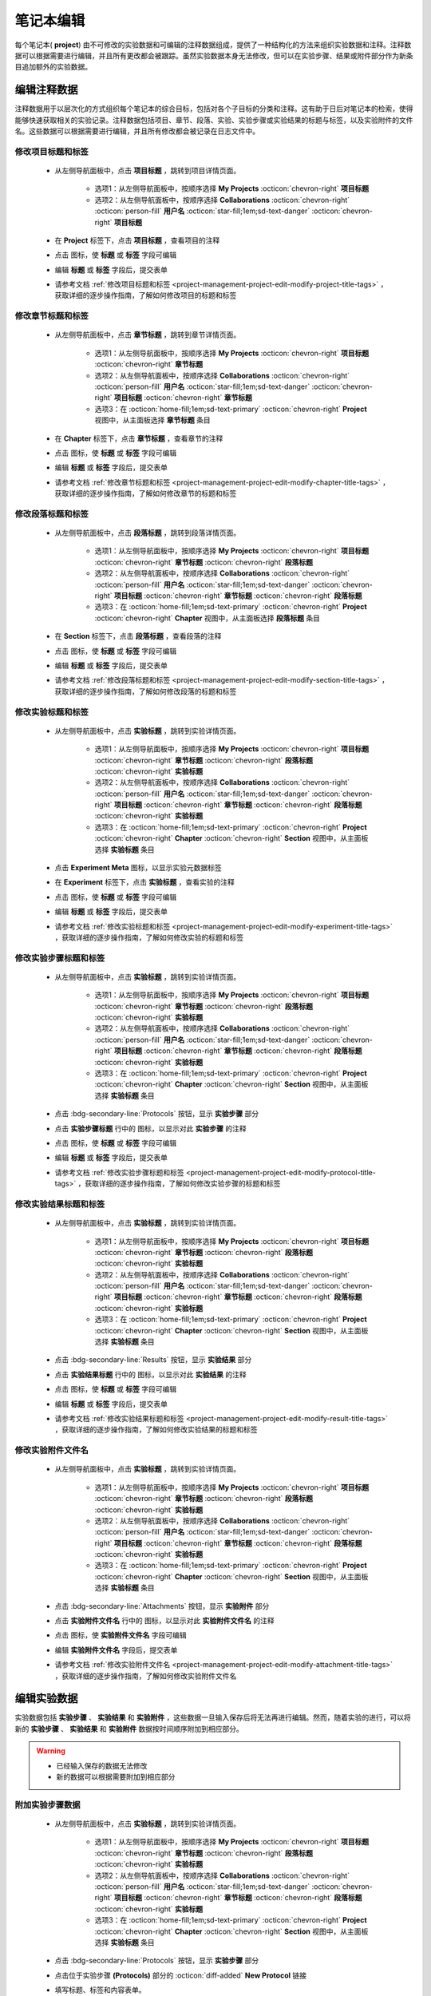 .. _project-management-project-edit:

.. role:: custom-color-primary
   :class: sd-text-primary sd-font-weight-bold


.. rst-class:: title-center
    
#################################################
笔记本编辑
#################################################

每个笔记本(|bi-book-half| **project**) 由不可修改的实验数据和可编辑的注释数据组成，提供了一种结构化的方法来组织实验数据和注释。注释数据可以根据需要进行编辑，并且所有更改都会被跟踪。虽然实验数据本身无法修改，但可以在实验步骤、结果或附件部分作为新条目追加额外的实验数据。

======================================================
编辑注释数据
======================================================

注释数据用于以层次化的方式组织每个笔记本的综合目标，包括对各个子目标的分类和注释。这有助于日后对笔记本的检索，使得能够快速获取相关的实验记录。注释数据包括项目、章节、段落、实验、实验步骤或实验结果的标题与标签，以及实验附件的文件名。这些数据可以根据需要进行编辑，并且所有修改都会被记录在日志文件中。

------------------------------------------
修改项目标题和标签
------------------------------------------

    - 从左侧导航面板中，点击 |bi-book-half| **项目标题** ，跳转到项目详情页面。
        
        - 选项1：从左侧导航面板中，按顺序选择 |metro-ui-css-mif-books| **My Projects** :octicon:`chevron-right` |bi-book-half| **项目标题**
        - 选项2：从左侧导航面板中，按顺序选择 |bi-folder-symlink-fill-black| **Collaborations** :octicon:`chevron-right` :octicon:`person-fill` **用户名** :octicon:`star-fill;1em;sd-text-danger` :octicon:`chevron-right` |bi-book-half| **项目标题**
        
    - 在 **Project** 标签下，点击 |bi-book-half| **项目标题** ，查看项目的注释
    - 点击 |bi-pencil-fill| 图标，使 **标题** 或 **标签** 字段可编辑
    - 编辑 **标题** 或 **标签** 字段后，提交表单
    - 请参考文档 :ref:`修改项目标题和标签 <project-management-project-edit-modify-project-title-tags>` ，获取详细的逐步操作指南，了解如何修改项目的标题和标签

------------------------------------------
修改章节标题和标签
------------------------------------------

    - 从左侧导航面板中，点击 |bi-folder2-open| **章节标题** ，跳转到章节详情页面。
        
        - 选项1：从左侧导航面板中，按顺序选择 |metro-ui-css-mif-books| **My Projects** :octicon:`chevron-right` |bi-book-half| **项目标题** :octicon:`chevron-right` |bi-folder2-open| **章节标题**
        - 选项2：从左侧导航面板中，按顺序选择 |bi-folder-symlink-fill-black| **Collaborations** :octicon:`chevron-right` :octicon:`person-fill` **用户名** :octicon:`star-fill;1em;sd-text-danger` :octicon:`chevron-right` |bi-book-half| **项目标题** :octicon:`chevron-right` |bi-folder2-open| **章节标题**
        - 选项3：在 :octicon:`home-fill;1em;sd-text-primary` :octicon:`chevron-right` **Project** 视图中，从主面板选择 |bi-folder2-open| **章节标题** 条目
        
    - 在 **Chapter** 标签下，点击 |bi-folder2-open| **章节标题** ，查看章节的注释
    - 点击 |bi-pencil-fill| 图标，使 **标题** 或 **标签** 字段可编辑
    - 编辑 **标题** 或 **标签** 字段后，提交表单
    - 请参考文档 :ref:`修改章节标题和标签 <project-management-project-edit-modify-chapter-title-tags>` ，获取详细的逐步操作指南，了解如何修改章节的标题和标签
    

------------------------------------------
修改段落标题和标签
------------------------------------------

    - 从左侧导航面板中，点击 |bi-folder2-open| **段落标题** ，跳转到段落详情页面。
        
        - 选项1：从左侧导航面板中，按顺序选择 |metro-ui-css-mif-books| **My Projects** :octicon:`chevron-right` |bi-book-half| **项目标题** :octicon:`chevron-right` |bi-folder2-open| **章节标题** :octicon:`chevron-right` |bi-folder2-open| **段落标题**
        - 选项2：从左侧导航面板中，按顺序选择 |bi-folder-symlink-fill-black| **Collaborations** :octicon:`chevron-right` :octicon:`person-fill` **用户名** :octicon:`star-fill;1em;sd-text-danger` :octicon:`chevron-right` |bi-book-half| **项目标题** :octicon:`chevron-right` |bi-folder2-open| **章节标题** :octicon:`chevron-right` |bi-folder2-open| **段落标题**
        - 选项3：在 :octicon:`home-fill;1em;sd-text-primary` :octicon:`chevron-right` **Project** :octicon:`chevron-right` **Chapter** 视图中，从主面板选择 |bi-folder2-open| **段落标题** 条目
        
    - 在 **Section** 标签下，点击 |bi-folder2-open| **段落标题** ，查看段落的注释
    - 点击 |bi-pencil-fill| 图标，使 **标题** 或 **标签** 字段可编辑
    - 编辑 **标题** 或 **标签** 字段后，提交表单
    - 请参考文档 :ref:`修改段落标题和标签 <project-management-project-edit-modify-section-title-tags>` ，获取详细的逐步操作指南，了解如何修改段落的标题和标签
    

------------------------------------------
修改实验标题和标签
------------------------------------------

    - 从左侧导航面板中，点击 |bi-file-earmark-richtext| **实验标题** ，跳转到实验详情页面。
        
        - 选项1：从左侧导航面板中，按顺序选择 |metro-ui-css-mif-books| **My Projects** :octicon:`chevron-right` |bi-book-half| **项目标题** :octicon:`chevron-right` |bi-folder2-open| **章节标题** :octicon:`chevron-right` |bi-folder2-open| **段落标题** :octicon:`chevron-right` |bi-file-earmark-richtext| **实验标题**
        - 选项2：从左侧导航面板中，按顺序选择 |bi-folder-symlink-fill-black| **Collaborations** :octicon:`chevron-right` :octicon:`person-fill` **用户名** :octicon:`star-fill;1em;sd-text-danger` :octicon:`chevron-right` |bi-book-half| **项目标题** :octicon:`chevron-right` |bi-folder2-open| **章节标题** :octicon:`chevron-right` |bi-folder2-open| **段落标题** :octicon:`chevron-right` |bi-file-earmark-richtext| **实验标题**
        - 选项3：在 :octicon:`home-fill;1em;sd-text-primary` :octicon:`chevron-right` **Project** :octicon:`chevron-right` **Chapter** :octicon:`chevron-right` **Section** 视图中，从主面板选择 |bi-file-earmark-richtext| **实验标题** 条目
        
    - 点击 |ms-circle-info| **Experiment Meta** 图标，以显示实验元数据标签
    - 在 **Experiment** 标签下，点击 |bi-file-earmark-richtext| **实验标题** ，查看实验的注释
    - 点击 |bi-pencil-fill| 图标，使 **标题** 或 **标签** 字段可编辑
    - 编辑 **标题** 或 **标签** 字段后，提交表单
    - 请参考文档 :ref:`修改实验标题和标签 <project-management-project-edit-modify-experiment-title-tags>` ，获取详细的逐步操作指南，了解如何修改实验的标题和标签
    

------------------------------------------
修改实验步骤标题和标签
------------------------------------------
    
    - 从左侧导航面板中，点击 |bi-file-earmark-richtext| **实验标题** ，跳转到实验详情页面。
        
        - 选项1：从左侧导航面板中，按顺序选择 |metro-ui-css-mif-books| **My Projects** :octicon:`chevron-right` |bi-book-half| **项目标题** :octicon:`chevron-right` |bi-folder2-open| **章节标题** :octicon:`chevron-right` |bi-folder2-open| **段落标题** :octicon:`chevron-right` |bi-file-earmark-richtext| **实验标题**
        - 选项2：从左侧导航面板中，按顺序选择 |bi-folder-symlink-fill-black| **Collaborations** :octicon:`chevron-right` :octicon:`person-fill` **用户名** :octicon:`star-fill;1em;sd-text-danger` :octicon:`chevron-right` |bi-book-half| **项目标题** :octicon:`chevron-right` |bi-folder2-open| **章节标题** :octicon:`chevron-right` |bi-folder2-open| **段落标题** :octicon:`chevron-right` |bi-file-earmark-richtext| **实验标题**
        - 选项3：在 :octicon:`home-fill;1em;sd-text-primary` :octicon:`chevron-right` **Project** :octicon:`chevron-right` **Chapter** :octicon:`chevron-right` **Section** 视图中，从主面板选择 |bi-file-earmark-richtext| **实验标题** 条目
        
    - 点击 :bdg-secondary-line:`Protocols` 按钮，显示 **实验步骤** 部分
    - 点击 **实验步骤标题** 行中的 |ms-circle-info| 图标，以显示对此 **实验步骤** 的注释
    - 点击 |bi-pencil-fill| 图标，使 **标题** 或 **标签** 字段可编辑
    - 编辑 **标题** 或 **标签** 字段后，提交表单
    - 请参考文档 :ref:`修改实验步骤标题和标签 <project-management-project-edit-modify-protocol-title-tags>` ，获取详细的逐步操作指南，了解如何修改实验步骤的标题和标签
    

------------------------------------------
修改实验结果标题和标签
------------------------------------------
    
    - 从左侧导航面板中，点击 |bi-file-earmark-richtext| **实验标题** ，跳转到实验详情页面。
        
        - 选项1：从左侧导航面板中，按顺序选择 |metro-ui-css-mif-books| **My Projects** :octicon:`chevron-right` |bi-book-half| **项目标题** :octicon:`chevron-right` |bi-folder2-open| **章节标题** :octicon:`chevron-right` |bi-folder2-open| **段落标题** :octicon:`chevron-right` |bi-file-earmark-richtext| **实验标题**
        - 选项2：从左侧导航面板中，按顺序选择 |bi-folder-symlink-fill-black| **Collaborations** :octicon:`chevron-right` :octicon:`person-fill` **用户名** :octicon:`star-fill;1em;sd-text-danger` :octicon:`chevron-right` |bi-book-half| **项目标题** :octicon:`chevron-right` |bi-folder2-open| **章节标题** :octicon:`chevron-right` |bi-folder2-open| **段落标题** :octicon:`chevron-right` |bi-file-earmark-richtext| **实验标题**
        - 选项3：在 :octicon:`home-fill;1em;sd-text-primary` :octicon:`chevron-right` **Project** :octicon:`chevron-right` **Chapter** :octicon:`chevron-right` **Section** 视图中，从主面板选择 |bi-file-earmark-richtext| **实验标题** 条目
        
    - 点击 :bdg-secondary-line:`Results` 按钮，显示 **实验结果** 部分
    - 点击 **实验结果标题** 行中的 |ms-circle-info| 图标，以显示对此 **实验结果** 的注释
    - 点击 |bi-pencil-fill| 图标，使 **标题** 或 **标签** 字段可编辑
    - 编辑 **标题** 或 **标签** 字段后，提交表单
    - 请参考文档 :ref:`修改实验结果标题和标签 <project-management-project-edit-modify-result-title-tags>` ，获取详细的逐步操作指南，了解如何修改实验结果的标题和标签
    

------------------------------------------
修改实验附件文件名
------------------------------------------
    
    - 从左侧导航面板中，点击 |bi-file-earmark-richtext| **实验标题** ，跳转到实验详情页面。
        
        - 选项1：从左侧导航面板中，按顺序选择 |metro-ui-css-mif-books| **My Projects** :octicon:`chevron-right` |bi-book-half| **项目标题** :octicon:`chevron-right` |bi-folder2-open| **章节标题** :octicon:`chevron-right` |bi-folder2-open| **段落标题** :octicon:`chevron-right` |bi-file-earmark-richtext| **实验标题**
        - 选项2：从左侧导航面板中，按顺序选择 |bi-folder-symlink-fill-black| **Collaborations** :octicon:`chevron-right` :octicon:`person-fill` **用户名** :octicon:`star-fill;1em;sd-text-danger` :octicon:`chevron-right` |bi-book-half| **项目标题** :octicon:`chevron-right` |bi-folder2-open| **章节标题** :octicon:`chevron-right` |bi-folder2-open| **段落标题** :octicon:`chevron-right` |bi-file-earmark-richtext| **实验标题**
        - 选项3：在 :octicon:`home-fill;1em;sd-text-primary` :octicon:`chevron-right` **Project** :octicon:`chevron-right` **Chapter** :octicon:`chevron-right` **Section** 视图中，从主面板选择 |bi-file-earmark-richtext| **实验标题** 条目
        
    - 点击 :bdg-secondary-line:`Attachments` 按钮，显示 **实验附件** 部分
    - 点击 **实验附件文件名** 行中的 |ms-circle-info| 图标，以显示对此 **实验附件文件名** 的注释
    - 点击 |bi-pencil-fill| 图标，使 **实验附件文件名** 字段可编辑
    - 编辑 **实验附件文件名** 字段后，提交表单
    - 请参考文档 :ref:`修改实验附件文件名 <project-management-project-edit-modify-attachment-title-tags>` ，获取详细的逐步操作指南，了解如何修改实验附件文件名
    

======================================================
编辑实验数据
======================================================

实验数据包括 **实验步骤** 、 **实验结果** 和 **实验附件** ，这些数据一旦输入保存后将无法再进行编辑。然而，随着实验的进行，可以将新的 **实验步骤** 、 **实验结果** 和 **实验附件** 数据按时间顺序附加到相应部分。


.. warning:: 

    - 已经输入保存的数据无法修改
    - 新的数据可以根据需要附加到相应部分

    
    
------------------------------------------
附加实验步骤数据
------------------------------------------
    
    - 从左侧导航面板中，点击 |bi-file-earmark-richtext| **实验标题** ，跳转到实验详情页面。
        
        - 选项1：从左侧导航面板中，按顺序选择 |metro-ui-css-mif-books| **My Projects** :octicon:`chevron-right` |bi-book-half| **项目标题** :octicon:`chevron-right` |bi-folder2-open| **章节标题** :octicon:`chevron-right` |bi-folder2-open| **段落标题** :octicon:`chevron-right` |bi-file-earmark-richtext| **实验标题**
        - 选项2：从左侧导航面板中，按顺序选择 |bi-folder-symlink-fill-black| **Collaborations** :octicon:`chevron-right` :octicon:`person-fill` **用户名** :octicon:`star-fill;1em;sd-text-danger` :octicon:`chevron-right` |bi-book-half| **项目标题** :octicon:`chevron-right` |bi-folder2-open| **章节标题** :octicon:`chevron-right` |bi-folder2-open| **段落标题** :octicon:`chevron-right` |bi-file-earmark-richtext| **实验标题**
        - 选项3：在 :octicon:`home-fill;1em;sd-text-primary` :octicon:`chevron-right` **Project** :octicon:`chevron-right` **Chapter** :octicon:`chevron-right` **Section** 视图中，从主面板选择 |bi-file-earmark-richtext| **实验标题** 条目
        
    - 点击 :bdg-secondary-line:`Protocols` 按钮，显示 **实验步骤** 部分
    - 点击位于实验步骤 **(Protocols)** 部分的 :octicon:`diff-added` **New Protocol** 链接
    - 填写标题、标签和内容表单。
    - 提交表单。
    - 详细步骤参考： :ref:`附加实验步骤数据 <project-management-project-edit-append-protocol-data>` ，获取详细的逐步操作指南，了解如何附加实验步骤数据
    

------------------------------------------
附加实验结果数据
------------------------------------------
    
    - 从左侧导航面板中，点击 |bi-file-earmark-richtext| **实验标题** ，跳转到实验详情页面。
        
        - 选项1：从左侧导航面板中，按顺序选择 |metro-ui-css-mif-books| **My Projects** :octicon:`chevron-right` |bi-book-half| **项目标题** :octicon:`chevron-right` |bi-folder2-open| **章节标题** :octicon:`chevron-right` |bi-folder2-open| **段落标题** :octicon:`chevron-right` |bi-file-earmark-richtext| **实验标题**
        - 选项2：从左侧导航面板中，按顺序选择 |bi-folder-symlink-fill-black| **Collaborations** :octicon:`chevron-right` :octicon:`person-fill` **用户名** :octicon:`star-fill;1em;sd-text-danger` :octicon:`chevron-right` |bi-book-half| **项目标题** :octicon:`chevron-right` |bi-folder2-open| **章节标题** :octicon:`chevron-right` |bi-folder2-open| **段落标题** :octicon:`chevron-right` |bi-file-earmark-richtext| **实验标题**
        - 选项3：在 :octicon:`home-fill;1em;sd-text-primary` :octicon:`chevron-right` **Project** :octicon:`chevron-right` **Chapter** :octicon:`chevron-right` **Section** 视图中，从主面板选择 |bi-file-earmark-richtext| **实验标题** 条目
        
    - 点击 :bdg-secondary-line:`Results` 按钮，显示 **实验结果** 部分
    - 点击位于实验结果 **(Results)** 部分的 :octicon:`diff-added` **New Result** 链接
    - 填写标题、标签和内容表单。
    - 提交表单。
    - 详细步骤参考： :ref:`附加实验结果数据 <project-management-project-edit-append-result-data>` ，获取详细的逐步操作指南，了解如何附加实验结果数据
    

------------------------------------------
附加实验附件数据
------------------------------------------
    
    - 从左侧导航面板中，点击 |bi-file-earmark-richtext| **实验标题** ，跳转到实验详情页面。
        
        - 选项1：从左侧导航面板中，按顺序选择 |metro-ui-css-mif-books| **My Projects** :octicon:`chevron-right` |bi-book-half| **项目标题** :octicon:`chevron-right` |bi-folder2-open| **章节标题** :octicon:`chevron-right` |bi-folder2-open| **段落标题** :octicon:`chevron-right` |bi-file-earmark-richtext| **实验标题**
        - 选项2：从左侧导航面板中，按顺序选择 |bi-folder-symlink-fill-black| **Collaborations** :octicon:`chevron-right` :octicon:`person-fill` **用户名** :octicon:`star-fill;1em;sd-text-danger` :octicon:`chevron-right` |bi-book-half| **项目标题** :octicon:`chevron-right` |bi-folder2-open| **章节标题** :octicon:`chevron-right` |bi-folder2-open| **段落标题** :octicon:`chevron-right` |bi-file-earmark-richtext| **实验标题**
        - 选项3：在 :octicon:`home-fill;1em;sd-text-primary` :octicon:`chevron-right` **Project** :octicon:`chevron-right` **Chapter** :octicon:`chevron-right` **Section** 视图中，从主面板选择 |bi-file-earmark-richtext| **实验标题** 条目
        
    - 点击 :bdg-secondary-line:`Attachments` 按钮，显示 **实验附件** 部分
    - 点击位于实验附件 **(Attachments)** 部分的 :octicon:`diff-added` **New Attachment** 链接
    - 选择文件并点击 上传 **(Upload)** 按钮。
    - 详细步骤参考： :ref:`附加实验附件数据 <project-management-project-edit-append-attachment-data>` ，获取详细的逐步操作指南，了解如何附加实验附件数据
    

======================================================
显示注释数据的编辑日志
======================================================

注释数据用于以层次化的方式组织每个笔记本的综合目标，包括对各个子目标的分类和注释。这有助于日后对笔记本的检索，使得能够快速获取相关的实验记录。注释数据包括项目、章节、段落、实验、实验步骤或实验结果的标题与标签，以及实验附件的文件名。这些数据可以根据需要进行编辑，并且所有修改都会被记录在日志文件中。

-----------------------------------------------------------
显示项目标题和标签注释数据的编辑日志
-----------------------------------------------------------

    - 从左侧导航面板中，点击 |bi-book-half| **项目标题** ，跳转到项目详情页面。
        
        - 选项1：从左侧导航面板中，按顺序选择 |metro-ui-css-mif-books| **My Projects** :octicon:`chevron-right` |bi-book-half| **项目标题**
        - 选项2：从左侧导航面板中，按顺序选择 |bi-folder-symlink-fill-black| **Collaborations** :octicon:`chevron-right` :octicon:`person-fill` **用户名** :octicon:`star-fill;1em;sd-text-danger` :octicon:`chevron-right` |bi-book-half| **项目标题**
        
    - 在 **Project** 标签下，点击 |bi-book-half| **项目标题** ，查看项目的注释
    - 点击 |bi-journal-text| 图标，以显示对此 **项目** 的 **标题** 或 **标签** 注释数据的编辑日志
    - 请参考文档 :ref:`显示项目标题和标签注释数据的编辑日志 <project-management-project-edit-project-title-tags-log>` ，获取详细的逐步操作指南，了解如何显示项目标题和标签注释数据的编辑日志
    

-----------------------------------------------------------
显示章节标题和标签注释数据的编辑日志
-----------------------------------------------------------

    - 从左侧导航面板中，点击 |bi-folder2-open| **章节标题** ，跳转到章节详情页面。
        
        - 选项1：从左侧导航面板中，按顺序选择 |metro-ui-css-mif-books| **My Projects** :octicon:`chevron-right` |bi-book-half| **项目标题** :octicon:`chevron-right` |bi-folder2-open| **章节标题**
        - 选项2：从左侧导航面板中，按顺序选择 |bi-folder-symlink-fill-black| **Collaborations** :octicon:`chevron-right` :octicon:`person-fill` **用户名** :octicon:`star-fill;1em;sd-text-danger` :octicon:`chevron-right` |bi-book-half| **项目标题** :octicon:`chevron-right` |bi-folder2-open| **章节标题**
        - 选项3：在 :octicon:`home-fill;1em;sd-text-primary` :octicon:`chevron-right` **Project** 视图中，从主面板选择 |bi-folder2-open| **章节标题** 条目
        
    - 在 **Chapter** 标签下，点击 |bi-folder2-open| **章节标题** ，查看章节的注释
    - 点击 |bi-journal-text| 图标，以显示对此 **章节** 的 **标题** 或 **标签** 注释数据的编辑日志
    - 请参考文档 :ref:`显示章节标题和标签注释数据的编辑日志 <project-management-project-edit-chapter-title-tags-log>` ，获取详细的逐步操作指南，了解如何显示章节标题和标签注释数据的编辑日志
    

-----------------------------------------------------------
显示段落标题和标签注释数据的编辑日志
-----------------------------------------------------------

    - 从左侧导航面板中，点击 |bi-folder2-open| **段落标题** ，跳转到段落详情页面。
        
        - 选项1：从左侧导航面板中，按顺序选择 |metro-ui-css-mif-books| **My Projects** :octicon:`chevron-right` |bi-book-half| **项目标题** :octicon:`chevron-right` |bi-folder2-open| **章节标题** :octicon:`chevron-right` |bi-folder2-open| **段落标题**
        - 选项2：从左侧导航面板中，按顺序选择 |bi-folder-symlink-fill-black| **Collaborations** :octicon:`chevron-right` :octicon:`person-fill` **用户名** :octicon:`star-fill;1em;sd-text-danger` :octicon:`chevron-right` |bi-book-half| **项目标题** :octicon:`chevron-right` |bi-folder2-open| **章节标题** :octicon:`chevron-right` |bi-folder2-open| **段落标题**
        - 选项3：在 :octicon:`home-fill;1em;sd-text-primary` :octicon:`chevron-right` **Project** :octicon:`chevron-right` **Chapter** 视图中，从主面板选择 |bi-folder2-open| **段落标题** 条目
        
    - 在 **Section** 标签下，点击 |bi-folder2-open| **段落标题** ，查看段落的注释
    - 点击 |bi-journal-text| 图标，以显示对此 **段落** 的 **标题** 或 **标签** 注释数据的编辑日志
    - 请参考文档 :ref:`显示段落标题和标签注释数据的编辑日志 <project-management-project-edit-section-title-tags-log>` ，获取详细的逐步操作指南，了解如何显示段落标题和标签注释数据的编辑日志
    

-----------------------------------------------------------
显示实验标题和标签注释数据的编辑日志
-----------------------------------------------------------
    
    - 从左侧导航面板中，点击 |bi-file-earmark-richtext| **实验标题** ，跳转到实验详情页面。
        
        - 选项1：从左侧导航面板中，按顺序选择 |metro-ui-css-mif-books| **My Projects** :octicon:`chevron-right` |bi-book-half| **项目标题** :octicon:`chevron-right` |bi-folder2-open| **章节标题** :octicon:`chevron-right` |bi-folder2-open| **段落标题** :octicon:`chevron-right` |bi-file-earmark-richtext| **实验标题**
        - 选项2：从左侧导航面板中，按顺序选择 |bi-folder-symlink-fill-black| **Collaborations** :octicon:`chevron-right` :octicon:`person-fill` **用户名** :octicon:`star-fill;1em;sd-text-danger` :octicon:`chevron-right` |bi-book-half| **项目标题** :octicon:`chevron-right` |bi-folder2-open| **章节标题** :octicon:`chevron-right` |bi-folder2-open| **段落标题** :octicon:`chevron-right` |bi-file-earmark-richtext| **实验标题**
        - 选项3：在 :octicon:`home-fill;1em;sd-text-primary` :octicon:`chevron-right` **Project** :octicon:`chevron-right` **Chapter** :octicon:`chevron-right` **Section** 视图中，从主面板选择 |bi-file-earmark-richtext| **实验标题** 条目
        
    - 点击 |ms-circle-info| **Experiment Meta** 图标，以显示对此 **实验** 的注释页面
    - 在 **Experiment** 标签下，点击 |bi-file-earmark-richtext| **实验标题** ，以查看对此 **实验** 的注释 
    - 点击 |bi-journal-text| 图标，以显示对此 **实验** 的 **标题** 或 **标签** 注释数据的编辑日志
    - 请参考文档 :ref:`显示实验标题和标签注释数据的编辑日志 <project-management-project-edit-experiment-title-tags-log>` ，获取详细的逐步操作指南，了解如何显示实验标题和标签注释数据的编辑日志


-----------------------------------------------------------
显示实验步骤标题和标签注释数据的编辑日志
-----------------------------------------------------------
    
    - 从左侧导航面板中，点击 |bi-file-earmark-richtext| **实验标题** ，跳转到实验详情页面。
        
        - 选项1：从左侧导航面板中，按顺序选择 |metro-ui-css-mif-books| **My Projects** :octicon:`chevron-right` |bi-book-half| **项目标题** :octicon:`chevron-right` |bi-folder2-open| **章节标题** :octicon:`chevron-right` |bi-folder2-open| **段落标题** :octicon:`chevron-right` |bi-file-earmark-richtext| **实验标题**
        - 选项2：从左侧导航面板中，按顺序选择 |bi-folder-symlink-fill-black| **Collaborations** :octicon:`chevron-right` :octicon:`person-fill` **用户名** :octicon:`star-fill;1em;sd-text-danger` :octicon:`chevron-right` |bi-book-half| **项目标题** :octicon:`chevron-right` |bi-folder2-open| **章节标题** :octicon:`chevron-right` |bi-folder2-open| **段落标题** :octicon:`chevron-right` |bi-file-earmark-richtext| **实验标题**
        - 选项3：在 :octicon:`home-fill;1em;sd-text-primary` :octicon:`chevron-right` **Project** :octicon:`chevron-right` **Chapter** :octicon:`chevron-right` **Section** 视图中，从主面板选择 |bi-file-earmark-richtext| **实验标题** 条目
        
    - 点击 :bdg-secondary-line:`Protocols` 按钮，显示 **实验步骤** 部分
    - 点击 **实验步骤标题** 行中的 |ms-circle-info| 图标，以显示对此 **实验步骤** 的注释
    - 点击 |bi-journal-text| 图标，以显示对此 **实验步骤** 的 **标题** 或 **标签** 注释数据的编辑日志
    - 请参考文档 :ref:`显示实验步骤标题和标签注释数据的编辑日志 <project-management-project-edit-protocol-title-tags-log>` ，获取详细的逐步操作指南，了解如何显示实验步骤标题和标签注释数据的编辑日志
    

-----------------------------------------------------------
显示实验结果标题和标签注释数据的编辑日志
-----------------------------------------------------------
    
    - 从左侧导航面板中，点击 |bi-file-earmark-richtext| **实验标题** ，跳转到实验详情页面。
        
        - 选项1：从左侧导航面板中，按顺序选择 |metro-ui-css-mif-books| **My Projects** :octicon:`chevron-right` |bi-book-half| **项目标题** :octicon:`chevron-right` |bi-folder2-open| **章节标题** :octicon:`chevron-right` |bi-folder2-open| **段落标题** :octicon:`chevron-right` |bi-file-earmark-richtext| **实验标题**
        - 选项2：从左侧导航面板中，按顺序选择 |bi-folder-symlink-fill-black| **Collaborations** :octicon:`chevron-right` :octicon:`person-fill` **用户名** :octicon:`star-fill;1em;sd-text-danger` :octicon:`chevron-right` |bi-book-half| **项目标题** :octicon:`chevron-right` |bi-folder2-open| **章节标题** :octicon:`chevron-right` |bi-folder2-open| **段落标题** :octicon:`chevron-right` |bi-file-earmark-richtext| **实验标题**
        - 选项3：在 :octicon:`home-fill;1em;sd-text-primary` :octicon:`chevron-right` **Project** :octicon:`chevron-right` **Chapter** :octicon:`chevron-right` **Section** 视图中，从主面板选择 |bi-file-earmark-richtext| **实验标题** 条目
        
    - 点击 :bdg-secondary-line:`Results` 按钮，显示 **实验结果** 部分
    - 点击 **实验结果标题** 行中的 |ms-circle-info| 图标，以显示对此 **实验结果** 的注释
    - 点击 |bi-journal-text| 图标，以显示对此 **实验结果** 的 **标题** 或 **标签** 注释数据的编辑日志
    - 请参考文档 :ref:`显示实验结果标题和标签注释数据的编辑日志 <project-management-project-edit-result-title-tags-log>` ，获取详细的逐步操作指南，了解如何显示实验结果标题和标签注释数据的编辑日志
    

-----------------------------------------------------------
显示实验附件注释数据的编辑日志
-----------------------------------------------------------
    
    - 从左侧导航面板中，点击 |bi-file-earmark-richtext| **实验标题** ，跳转到实验详情页面。
        
        - 选项1：从左侧导航面板中，按顺序选择 |metro-ui-css-mif-books| **My Projects** :octicon:`chevron-right` |bi-book-half| **项目标题** :octicon:`chevron-right` |bi-folder2-open| **章节标题** :octicon:`chevron-right` |bi-folder2-open| **段落标题** :octicon:`chevron-right` |bi-file-earmark-richtext| **实验标题**
        - 选项2：从左侧导航面板中，按顺序选择 |bi-folder-symlink-fill-black| **Collaborations** :octicon:`chevron-right` :octicon:`person-fill` **用户名** :octicon:`star-fill;1em;sd-text-danger` :octicon:`chevron-right` |bi-book-half| **项目标题** :octicon:`chevron-right` |bi-folder2-open| **章节标题** :octicon:`chevron-right` |bi-folder2-open| **段落标题** :octicon:`chevron-right` |bi-file-earmark-richtext| **实验标题**
        - 选项3：在 :octicon:`home-fill;1em;sd-text-primary` :octicon:`chevron-right` **Project** :octicon:`chevron-right` **Chapter** :octicon:`chevron-right` **Section** 视图中，从主面板选择 |bi-file-earmark-richtext| **实验标题** 条目
        
    - 点击 :bdg-secondary-line:`Attachments` 按钮，显示 **实验附件** 部分
    - 点击 **实验附件** 行中的 |ms-circle-info| 图标，以显示对此 **实验附件** 的注释
    - 点击 |bi-journal-text| 图标，以显示对此 **实验附件** 的注释数据的编辑日志
    - 请参考文档 :ref:`显示实验附件注释数据的编辑日志 <project-management-project-edit-attachment-title-tags-log>` ，获取详细的逐步操作指南，了解如何显示实验附件注释数据的编辑日志
    


.. rst-class:: title-center h1
    
屏幕截图

======================================================
修改项目数据的屏幕截图
======================================================

以下是一些截图，演示了编辑项目数据的过程。

------------------------------------------
修改项目标题和标签
------------------------------------------

.. _project-management-project-edit-modify-project-title-tags:

    .. admonition:: 修改项目标题和标签
        
        - 从左侧导航面板中，点击 |bi-book-half| **项目标题** ，跳转到项目详情页面 |circle-1-filled|
        - 在 **Project** 标签下，点击 |bi-book-half| **项目标题** 以显示项目的注释 |circle-2-filled|
        - 点击 |bi-pencil-fill| 图标，使 **标题** 或 **标签** 字段可编辑 |circle-3-filled|
        - 编辑 **标题** 或 **标签** 字段后，提交表单 |circle-4-filled|
        
        .. figure:: images/project-edit/modify-project-meta-1.png
           :align: center
           :width: 80%
           :class: sd-my-4
           :alt: 修改项目标题和标签
           
           跳转到项目页面
        
        .. figure:: images/project-edit/modify-project-meta-2.png
           :align: center
           :width: 80%
           :class: sd-my-4
           :alt: 修改项目标题和标签
           
           修改项目标题
        
        .. figure:: images/project-edit/modify-project-meta-3.png
           :align: center
           :width: 80%
           :class: sd-my-4
           :alt: 修改项目标题和标签
           
           完成项目标题和标签的修改
        
        
------------------------------------------
修改章节标题和标签
------------------------------------------

.. _project-management-project-edit-modify-chapter-title-tags:

    .. admonition:: 修改章节标题和标签
        
        - 从左侧导航面板中，点击 |bi-folder2-open| **章节标题** ，跳转到章节详情页面 |circle-1-filled|
        - 在 **Chapter** 标签下，点击 |bi-folder2-open| **章节标题** 以显示章节的注释 |circle-2-filled|
        - 点击 |bi-pencil-fill| 图标，使 **标题** 或 **标签** 字段可编辑 |circle-3-filled|
        - 编辑 **标题** 或 **标签** 字段后，提交表单 |circle-4-filled|
        
        .. figure:: images/project-edit/modify-chapter-meta-1.png
           :align: center
           :width: 80%
           :class: sd-my-4
           :alt: 修改章节标题和标签
           
           跳转到章节页面
        
        .. figure:: images/project-edit/modify-chapter-meta-2.png
           :align: center
           :width: 80%
           :class: sd-my-4
           :alt: 修改章节标题和标签
           
           修改章节标题
        
        .. figure:: images/project-edit/modify-chapter-meta-3.png
           :align: center
           :width: 80%
           :class: sd-my-4
           :alt: 修改章节标题和标签
           
           完成章节标题和标签的修改

------------------------------------------
修改段落标题和标签
------------------------------------------

.. _project-management-project-edit-modify-section-title-tags:
    
    .. admonition:: Modify Section Title and Tags
        
        - 从左侧导航面板中，点击 |bi-folder2-open| **段落标题** ，跳转到段落详情页面 |circle-1-filled|
        - 在 **Section** 标签下，点击 |bi-folder2-open| **段落标题** 以显示段落的注释 |circle-2-filled|
        - 点击 |bi-pencil-fill| 图标，使 **标题** 或 **标签** 字段可编辑 |circle-3-filled|
        - 编辑 **标题** 或 **标签** 字段后，提交表单 |circle-4-filled|
        
        .. figure:: images/project-edit/modify-section-meta-1.png
           :align: center
           :width: 80%
           :class: sd-my-4
           :alt: 修改段落标题和标签
           
           跳转到段落页面
        
        .. figure:: images/project-edit/modify-section-meta-2.png
           :align: center
           :width: 80%
           :class: sd-my-4
           :alt: 修改段落标题和标签
           
           修改段落标题
        
        .. figure:: images/project-edit/modify-section-meta-3.png
           :align: center
           :width: 80%
           :class: sd-my-4
           :alt: 修改段落标题和标签
           
           完成段落标题和标签的修改
        

------------------------------------------
修改实验标题和标签
------------------------------------------

.. _project-management-project-edit-modify-experiment-title-tags:

    .. admonition:: 修改实验标题和标签
        
        - 从左侧导航面板中，点击 |bi-file-earmark-richtext| **实验标题** ，跳转到实验详情页面 |circle-1-filled|
        - 点击 |ms-circle-info| **Experiment Meta** 图标 |circle-2-filled|
        - 在 **Experiment** 标签下，点击 |bi-file-earmark-richtext| **实验标题** 以显示实验的注释 |circle-3-filled|
        - 点击 |bi-pencil-fill| 图标，使 **标题** 或 **标签** 字段可编辑 |circle-4-filled|
        - 编辑 **标题** 或 **标签** 字段后，提交表单 |circle-5-filled|
        
        .. figure:: images/project-edit/modify-experiment-meta-1.png
           :align: center
           :width: 80%
           :class: sd-my-4
           :alt: 修改实验标题和标签
           
           跳转到实验页面
        
        .. figure:: images/project-edit/modify-experiment-meta-2.png
           :align: center
           :width: 80%
           :class: sd-my-4
           :alt: 显示实验元数据标签
           
           显示实验元数据标签
        
        .. figure:: images/project-edit/modify-experiment-meta-3.png
           :align: center
           :width: 80%
           :class: sd-my-4
           :alt: 修改实验标题
           
           修改实验标题
        
        .. figure:: images/project-edit/modify-experiment-meta-4.png
           :align: center
           :width: 80%
           :class: sd-my-4
           :alt: 修改实验标题和标签
           
           完成实验标题和标签的修改

------------------------------------------
修改实验步骤标题和标签
------------------------------------------

.. _project-management-project-edit-modify-protocol-title-tags:

    .. admonition:: 修改实验步骤标题和标签
        
        - 从左侧导航面板中，点击 |bi-file-earmark-richtext| **实验标题** ，跳转到实验详情页面 |circle-1-filled|
        - 点击 :bdg-secondary-line:`Protocols` 图标以显示实验步骤部分 |circle-2-filled|
        - 在 **实验步骤标题** 标签下，点击 |ms-circle-info| 图标，以显示实验步骤的注释 |circle-3-filled|
        - 点击 |bi-pencil-fill| 图标，使 **标题** 或 **标签** 字段可编辑 |circle-4-filled|
        - 编辑 **标题** 或 **标签** 字段后，提交表单 |circle-5-filled|
        
        .. figure:: images/project-edit/modify-protocol-meta-1.png
           :align: center
           :width: 80%
           :class: sd-my-4
           :alt: 修改实验步骤标题和标签
           
           跳转到实验步骤页面
        
        .. figure:: images/project-edit/modify-protocol-meta-2.png
           :align: center
           :width: 80%
           :class: sd-my-4
           :alt: 修改实验步骤标题
           
           修改实验步骤标题
        
        .. figure:: images/project-edit/modify-protocol-meta-3.png
           :align: center
           :width: 80%
           :class: sd-my-4
           :alt: 修改实验步骤标题和标签
           
           完成实验步骤标题和标签的修改
        
        
------------------------------------------
修改实验结果标题和标签
------------------------------------------

.. _project-management-project-edit-modify-result-title-tags:

    .. admonition:: 修改实验结果标题和标签
        
        - 从左侧导航面板中，点击 |bi-file-earmark-richtext| **实验标题** ，跳转到实验详情页面 |circle-1-filled|
        - 点击 :bdg-secondary-line:`Results` 图标以显示实验结果部分 |circle-2-filled|
        - 在 **实验结果标题** 标签下，点击 |ms-circle-info| 图标，以显示实验结果的注释 |circle-3-filled|
        - 点击 |bi-pencil-fill| 图标，使 **标题** 或 **标签** 字段可编辑 |circle-4-filled|
        - 编辑 **标题** 或 **标签** 字段后，提交表单 |circle-5-filled|
        
        .. figure:: images/project-edit/modify-result-meta-1.png
           :align: center
           :width: 80%
           :class: sd-my-4
           :alt: 修改实验结果标题和标签
           
           跳转到实验结果页面
        
        .. figure:: images/project-edit/modify-result-meta-2.png
           :align: center
           :width: 80%
           :class: sd-my-4
           :alt: 修改实验结果标题
           
           修改实验结果标题
        
        .. figure:: images/project-edit/modify-result-meta-3.png
           :align: center
           :width: 80%
           :class: sd-my-4
           :alt: 修改实验结果标题和标签
           
           完成实验结果标题和标签的修改
        
------------------------------------------
修改实验附件文件名
------------------------------------------

.. _project-management-project-edit-modify-attachment-title-tags:

    .. admonition:: 修改实验附件文件名
        
        - 从左侧导航面板中，点击 |bi-file-earmark-richtext| **实验标题** ，跳转到实验详情页面 |circle-1-filled|
        - 点击 :bdg-secondary-line:`Attachments` 图标以显示实验附件部分 |circle-2-filled|
        - 在 **实验附件文件名** 标签下，点击 |ms-circle-info| 图标，以显示实验附件文件名的注释 |circle-3-filled|
        - 点击 |bi-pencil-fill| 图标，使 **实验附件文件名** 字段可编辑 |circle-4-filled|
        - 编辑 **实验附件文件名** 字段后，提交表单 |circle-5-filled|
        
        .. figure:: images/project-edit/modify-attachment-meta-1.png
           :align: center
           :width: 80%
           :class: sd-my-4
           :alt: 修改实验附件文件名
           
           跳转到实验附件页面
        
        .. figure:: images/project-edit/modify-attachment-meta-2.png
           :align: center
           :width: 80%
           :class: sd-my-4
           :alt: 修改实验附件文件名
           
           修改实验附件文件名
        
        .. figure:: images/project-edit/modify-attachment-meta-3.png
           :align: center
           :width: 80%
           :class: sd-my-4
           :alt: 修改实验附件文件名
           
           完成实验附件文件名的修改
        
------------------------------------------
附加实验步骤数据
------------------------------------------

.. _project-management-project-edit-append-protocol-data:

    .. admonition:: 附加实验步骤数据
        
        - 从左侧导航面板中，点击 |bi-file-earmark-richtext| **实验标题** ，跳转到实验详情页面 |circle-1-filled|
        - 点击 :bdg-secondary-line:`Protocols` 按钮，显示 **实验步骤** 部分 |circle-2-filled|
        - 点击位于实验步骤 **(Protocols)** 部分的 :octicon:`diff-added` **New Protocol** 链接 |circle-3-filled|
        - 填写标题、标签和内容表单 |circle-4-filled|
        - 提交表单 |circle-5-filled|
        
        .. figure:: images/project-edit/append-protocol-data-1.png
           :align: center
           :width: 80%
           :class: sd-my-4
           :alt: 附加实验步骤数据
           
           跳转到实验步骤页面
        
        .. figure:: images/project-edit/append-protocol-data-2.png
           :align: center
           :width: 80%
           :class: sd-my-4
           :alt: 附加实验步骤数据
           
           附加实验步骤数据
        
        .. figure:: images/project-edit/append-protocol-data-3.png
           :align: center
           :width: 80%
           :class: sd-my-4
           :alt: 附加新实验步骤数据后的页面显示
           
           附加新实验步骤数据后的页面显示

------------------------------------------
附加实验结果数据
------------------------------------------

.. _project-management-project-edit-append-result-data:

    .. admonition:: 附加实验结果数据
        
        - 从左侧导航面板中，点击 |bi-file-earmark-richtext| **实验标题** ，跳转到实验详情页面 |circle-1-filled|
        - 点击 :bdg-secondary-line:`Results` 按钮，显示 **实验结果** 部分 |circle-2-filled|
        - 点击位于实验结果 **(Results)** 部分的 :octicon:`diff-added` **New Result** 链接 |circle-3-filled|
        - 填写标题、标签和内容表单 |circle-4-filled|
        - 提交表单 |circle-5-filled|
        
        .. figure:: images/project-edit/append-result-data-1.png
           :align: center
           :width: 80%
           :class: sd-my-4
           :alt: 附加实验结果数据
           
           跳转到实验结果页面
        
        .. figure:: images/project-edit/append-result-data-2.png
           :align: center
           :width: 80%
           :class: sd-my-4
           :alt: 附加实验结果数据
           
           附加实验结果数据
        
        .. figure:: images/project-edit/append-result-data-3.png
           :align: center
           :width: 80%
           :class: sd-my-4
           :alt: 附加新实验结果数据后的页面显示
           
           附加新实验结果数据后的页面显示
        
------------------------------------------
附加实验附件数据
------------------------------------------

.. _project-management-project-edit-append-attachment-data:

    .. admonition:: 附加实验附件数据
        
        - 从左侧导航面板中，点击 |bi-file-earmark-richtext| **实验标题** ，跳转到实验详情页面 |circle-1-filled|
        - 点击 :bdg-secondary-line:`Attachments` 按钮，显示 **实验附件** 部分 |circle-2-filled|
        - 点击位于实验附件 **(Attachments)** 部分的 :octicon:`diff-added` **New Attachment** 链接 |circle-3-filled|
        - 点击 :bdg-secondary-line:`Choose File` 按钮 |circle-4-filled|
        - 选择文件并点击 :bdg-secondary-line:`Upload` 按钮 |circle-5-filled|
        
        .. figure:: images/project-edit/append-attachment-data-1.png
           :align: center
           :width: 80%
           :class: sd-my-4
           :alt: 附加实验附件数据
           
           跳转到实验附件页面
        
        .. figure:: images/project-edit/append-attachment-data-2.png
           :align: center
           :width: 80%
           :class: sd-my-4
           :alt: 附加实验附件数据
           
           附加实验附件数据
        
        .. figure:: images/project-edit/append-attachment-data-3.png
           :align: center
           :width: 80%
           :class: sd-my-4
           :alt: 附加新实验附件数据后的页面显示
           
           附加新实验附件数据后的页面显示
        
-----------------------------------------------------------
显示项目标题和标签注释数据的编辑日志
-----------------------------------------------------------

.. _project-management-project-edit-project-title-tags-log:

    .. admonition:: 显示项目标题和标签注释数据的编辑日志
        
        - 从左侧导航面板中，点击 |bi-book-half| **项目标题** ，跳转到项目详情页面 |circle-1-filled|
        - 在 **Project** 标签下，点击 |bi-book-half| **项目标题** ，查看项目的注释 |circle-2-filled|
        - 点击 |bi-journal-text| 图标，以显示对此 **项目** 的 **标题** 或 **标签** 注释数据的编辑日志 |circle-3-filled|
        
        .. figure:: images/project-edit/log-modify-project-meta-1.png
           :align: center
           :width: 80%
           :class: sd-my-4
           :alt: 显示项目标题和标签注释数据的编辑日志
           
           显示项目标题和标签注释数据的编辑日志
        
-----------------------------------------------------------
显示章节标题和标签注释数据的编辑日志
-----------------------------------------------------------

.. _project-management-project-edit-chapter-title-tags-log:

    .. admonition:: 显示章节标题和标签注释数据的编辑日志
        
        - 从左侧导航面板中，点击 |bi-folder2-open| **章节标题** ，跳转到章节详情页面 |circle-1-filled|
        - 在 **Chapter** 标签下，点击 |bi-folder2-open| **章节标题** ，查看章节的注释 |circle-2-filled|
        - 点击 |bi-journal-text| 图标，以显示对此 **章节** 的 **标题** 或 **标签** 注释数据的编辑日志 |circle-3-filled|
        
        .. figure:: images/project-edit/log-modify-chapter-meta-1.png
           :align: center
           :width: 80%
           :class: sd-my-4
           :alt: 显示章节标题和标签注释数据的编辑日志
           
           显示章节标题和标签注释数据的编辑日志

-----------------------------------------------------------
显示段落标题和标签注释数据的编辑日志
-----------------------------------------------------------

.. _project-management-project-edit-section-title-tags-log:

    .. admonition:: 显示段落标题和标签注释数据的编辑日志
        
        - 从左侧导航面板中，点击 |bi-folder2-open| **段落标题** ，跳转到段落详情页面 |circle-1-filled|
        - 在 **Section** 标签下，点击 |bi-folder2-open| **段落标题** ，查看段落的注释 |circle-2-filled|
        - 点击 |bi-journal-text| 图标，以显示对此 **段落** 的 **标题** 或 **标签** 注释数据的编辑日志 |circle-3-filled|
        
        .. figure:: images/project-edit/log-modify-section-meta-1.png
           :align: center
           :width: 80%
           :class: sd-my-4
           :alt: 显示段落标题和标签注释数据的编辑日志
           
           显示段落标题和标签注释数据的编辑日志
        
-----------------------------------------------------------
显示实验标题和标签注释数据的编辑日志
-----------------------------------------------------------

.. _project-management-project-edit-experiment-title-tags-log:

    .. admonition:: 显示实验标题和标签注释数据的编辑日志
        
        - 从左侧导航面板中，点击 |bi-file-earmark-richtext| **实验标题** ，跳转到实验详情页面 |circle-1-filled|
        - 点击 |ms-circle-info| **Experiment Meta** 图标，以显示对此 **实验** 的注释页面 |circle-2-filled|
        - 在 **Experiment** 标签下，点击 |bi-file-earmark-richtext| **实验标题** ，以查看对此 **实验** 的注释 |circle-3-filled|
        - 点击 |bi-journal-text| 图标，以显示对此 **实验** 的 **标题** 或 **标签** 注释数据的编辑日志 |circle-4-filled|
        
        .. figure:: images/project-edit/log-modify-experiment-meta-1.png
           :align: center
           :width: 80%
           :class: sd-my-4
           :alt: 显示实验标题和标签注释数据的编辑日志
           
           显示实验标题和标签注释数据的编辑日志

-----------------------------------------------------------
显示实验步骤标题和标签注释数据的编辑日志
-----------------------------------------------------------

.. _project-management-project-edit-protocol-title-tags-log:

    .. admonition:: 显示实验步骤标题和标签注释数据的编辑日志
        
        - 从左侧导航面板中，点击 |bi-file-earmark-richtext| **实验标题** ，跳转到实验详情页面 |circle-1-filled|
        - 点击 :bdg-secondary-line:`Protocols` 按钮，显示 **实验步骤** 部分 |circle-2-filled|
        - 点击 **实验步骤标题** 行中的 |ms-circle-info| 图标，以显示对此 **实验步骤** 的注释页面 |circle-3-filled|
        - 点击 |bi-journal-text| 图标，以显示对此 **实验步骤** 的 **标题** 或 **标签** 注释数据的编辑日志 |circle-4-filled|
        
        .. figure:: images/project-edit/log-modify-protocol-meta-1.png
           :align: center
           :width: 80%
           :class: sd-my-4
           :alt: 显示实验步骤标题和标签注释数据的编辑日志
           
           显示实验步骤标题和标签注释数据的编辑日志
        
-----------------------------------------------------------
显示实验结果标题和标签注释数据的编辑日志
-----------------------------------------------------------

.. _project-management-project-edit-result-title-tags-log:

    .. admonition:: 显示实验结果标题和标签注释数据的编辑日志
        
        - 从左侧导航面板中，点击 |bi-file-earmark-richtext| **实验标题** ，跳转到实验详情页面 |circle-1-filled|
        - 点击 :bdg-secondary-line:`Results` 按钮，显示 **实验结果** 部分 |circle-2-filled|
        - 点击 **实验结果标题** 行中的 |ms-circle-info| 图标，以显示对此 **实验结果** 的注释页面 |circle-3-filled|
        - 点击 |bi-journal-text| 图标，以显示对此 **实验结果** 的 **标题** 或 **标签** 注释数据的编辑日志 |circle-4-filled|
        
        .. figure:: images/project-edit/log-modify-result-meta-1.png
           :align: center
           :width: 80%
           :class: sd-my-4
           :alt: 显示实验结果标题和标签注释数据的编辑日志
           
           显示实验结果标题和标签注释数据的编辑日志

-----------------------------------------------------------
显示实验附件注释数据的编辑日志
-----------------------------------------------------------

.. _project-management-project-edit-attachment-title-tags-log:

    .. admonition:: 显示实验附件注释数据的编辑日志
        
        - 从左侧导航面板中，点击 |bi-file-earmark-richtext| **实验标题** ，跳转到实验详情页面 |circle-1-filled|
        - 点击 :bdg-secondary-line:`Attachments` 按钮，显示 **实验附件** 部分 |circle-2-filled|
        - 点击 **实验附件** 行中的 |ms-circle-info| 图标，以显示对此 **实验附件** 的注释页面 |circle-3-filled|
        - 点击 |bi-journal-text| 图标，以显示对此 **实验附件** 的注释数据的编辑日志 |circle-4-filled|
        
        .. figure:: images/project-edit/log-modify-attachment-meta-1.png
           :align: center
           :width: 80%
           :class: sd-my-4
           :alt: 显示实验附件注释数据的编辑日志
           
           显示实验附件注释数据的编辑日志


.. |circle-1-filled| unicode:: U+2776 .. CIRCLE ONE
.. |circle-2-filled| unicode:: U+2777 .. CIRCLE TWO
.. |circle-3-filled| unicode:: U+2778 .. CIRCLE THREE
.. |circle-4-filled| unicode:: U+2779 .. CIRCLE FOUR
.. |circle-5-filled| unicode:: U+277A .. CIRCLE FIVE

.. |bi-pencil-fill| image:: /_static/images/svg-icons/bi-pencil-fill.svg
   :align: middle

.. |bi-book-half| image:: /_static/images/svg-icons/bi-book-half.svg
   :align: middle
   :class: sd-svg-primary

.. |bi-folder2-open| image:: /_static/images/svg-icons/bi-folder2-open.svg
   :align: middle
   :class: sd-svg-primary

.. |bi-file-earmark-richtext| image:: /_static/images/svg-icons/bi-file-earmark-richtext.svg
   :align: middle
   :class: sd-svg-primary

.. |ms-circle-info| image:: /_static/images/svg-icons/ms-circle-info.svg
   :align: middle

.. |bi-journal-text| image:: /_static/images/svg-icons/bi-journal-text.svg
   :align: middle

.. |metro-ui-css-mif-books| image:: /_static/images/svg-icons/metro-ui-css-mif-books.svg
   :align: middle

.. |bi-folder-symlink-fill-black| image:: /_static/images/svg-icons/bi-folder-symlink-fill.svg
   :align: middle


